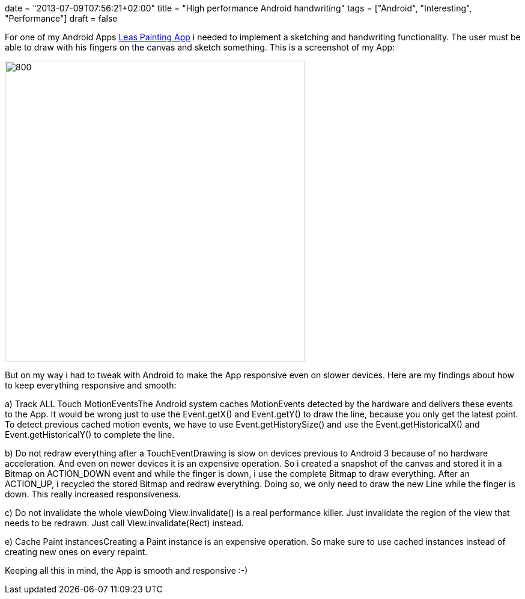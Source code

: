 +++
date = "2013-07-09T07:56:21+02:00"
title = "High performance Android handwriting"
tags = ["Android", "Interesting", "Performance"]
draft = false
+++

For one of my Android Apps https://play.google.com/store/apps/details?id=de.mirkosertic.easypaint[Leas Painting App] i needed to implement a sketching and handwriting functionality. The user must be able to draw with his fingers on the canvas and sketch something. This is a screenshot of my App:

image:http://www.mirkosertic.de/wordpress/wp-content/uploads/2016/11/leaspaintingapp.png[800,500]

But on my way i had to tweak with Android to make the App responsive even on slower devices. Here are my findings about how to keep everything responsive and smooth:

a) Track ALL Touch MotionEventsThe Android system caches MotionEvents detected by the hardware and delivers these events to the App. It would be wrong just to use the Event.getX() and Event.getY() to draw the line, because you only get the latest point. To detect previous cached motion events, we have to use Event.getHistorySize() and use the Event.getHistoricalX() and Event.getHistoricalY() to complete the line.

b) Do not redraw everything after a TouchEventDrawing is slow on devices previous to Android 3 because of no hardware acceleration. And even on newer devices it is an expensive operation. So i created a snapshot of the canvas and stored it in a Bitmap on ACTION_DOWN event and while the finger is down, i use the complete Bitmap to draw everything. After an ACTION_UP, i recycled the stored Bitmap and redraw everything. Doing so, we only need to draw the new Line while the finger is down. This really increased responsiveness.

c) Do not invalidate the whole viewDoing View.invalidate() is a real performance killer. Just invalidate the region of the view that needs to be redrawn. Just call View.invalidate(Rect) instead.

e) Cache Paint instancesCreating a Paint instance is an expensive operation. So make sure to use cached instances instead of creating new ones on every repaint.

Keeping all this in mind, the App is smooth and responsive :-)